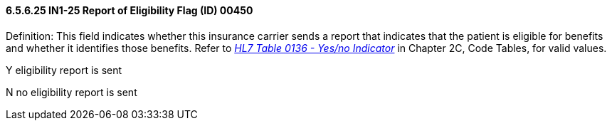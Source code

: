 ==== 6.5.6.25 IN1-25 Report of Eligibility Flag (ID) 00450

Definition: This field indicates whether this insurance carrier sends a report that indicates that the patient is eligible for benefits and whether it identifies those benefits. Refer to file:///E:\V2\V29_CH02C_Tables.docx#HL70136[_HL7 Table 0136 - Yes/no Indicator_] in Chapter 2C, Code Tables, for valid values.

Y eligibility report is sent

N no eligibility report is sent

